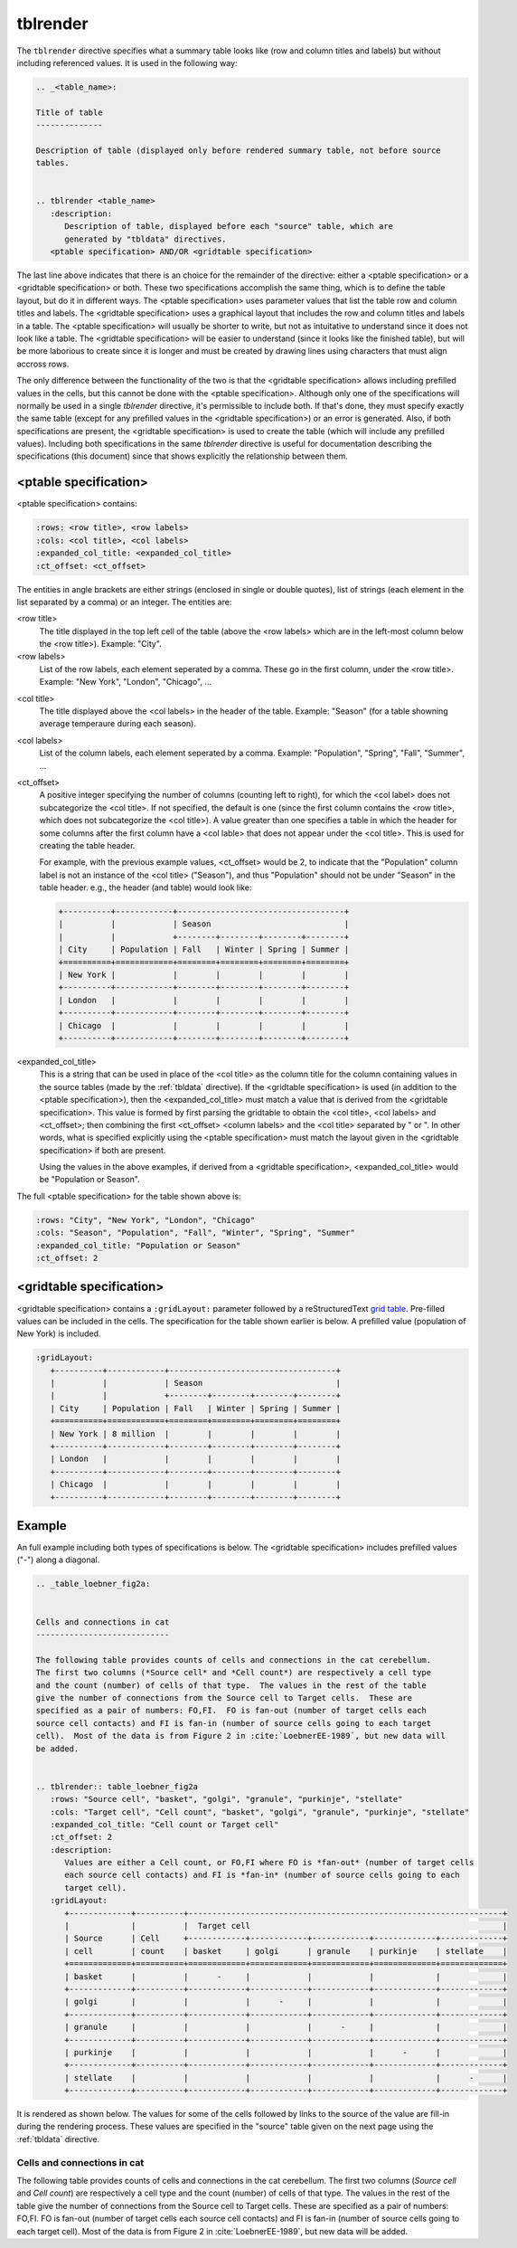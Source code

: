 .. _tblrender:

tblrender
=========

The ``tblrender`` directive specifies what a summary table looks like (row and column titles and labels)
but without including referenced values.  It is used in the following way:

.. code-block:: bnf


   .. _<table_name>:

   Title of table
   --------------

   Description of table (displayed only before rendered summary table, not before source
   tables.


   .. tblrender <table_name>
      :description:
         Description of table, displayed before each "source" table, which are
         generated by "tbldata" directives.
      <ptable specification> AND/OR <gridtable specification>


The last line above indicates that there is an choice for the remainder of the directive:
either a <ptable specification> or a <gridtable specification> or both.  These two specifications
accomplish the same thing, which is to define the table layout, but do it in
different ways.  The <ptable specification> uses parameter values that list the table row and
column titles and labels.  The <gridtable specification> uses a graphical layout that includes
the row and column titles and labels in a table.  The <ptable specification> will usually
be shorter to write, but not as intuitative to understand since it does not look like a table.
The <gridtable specification> will be easier to understand (since it looks like the finished table),
but will be more laborious to create since it is longer and must be created by drawing lines using
characters that must align accross rows.

The only difference between the functionality of the two is that the
<gridtable specification> allows including prefilled values in the cells, but this cannot be
done with the <ptable specification>.  Although only one of the specifications will normally be
used in a single *tblrender* directive, it's permissible to include both.  If that's done, they
must specify exactly the same table (except for any prefilled values in the <gridtable specification>)
or an error is generated.  Also, if both specifications are present, the <gridtable specification>
is used to create the table (which will include any prefilled values).  Including
both specifications in the same *tblrender* directive is useful for documentation describing
the specifications (this document) since that shows explicitly the relationship between them.
 
  

<ptable specification>
......................

<ptable specification> contains:

.. code-block:: bnf

      :rows: <row title>, <row labels>
      :cols: <col title>, <col labels>
      :expanded_col_title: <expanded_col_title>
      :ct_offset: <ct_offset>


The entities in angle brackets are either strings (enclosed in single or double quotes), list of strings
(each element in the list separated by a comma) or an integer.  The entities are:

<row title>
   The title displayed in the top left cell of the table (above the <row labels> which are in the left-most
   column below the <row title>).  Example: "City".

<row labels>
   List of the row labels, each element seperated by a comma.  These go in the first column, under the <row title>.
   Example: "New York", "London", "Chicago", ...

.. _tblrender_col_title:

<col title>
   The title displayed above the <col labels> in the header of the table.  Example: "Season" (for a
   table showning average temperaure during each season).

<col labels>
   List of the column labels, each element seperated by a comma.  Example: "Population", "Spring", "Fall", "Summer", ...

<ct_offset>
   A positive integer specifying the number of columns (counting left to right), for which the <col label> does
   not subcategorize the <col title>.  If not specified, the default is one (since the first column contains
   the <row title>, which does not subcategorize the <col title>).  A value greater
   than one specifies a table in which the header for some columns after the first column have a <col lable>
   that does not appear under the <col title>.  This is used for creating the table header.

   For example, with the previous example values, <ct_offset> would be 2, to indicate that the "Population"
   column label is not an instance of the <col title> ("Season"), and thus "Population" should
   not be under "Season" in the table header.  e.g., the header (and table) would look like:

   .. code-block:: rst
   
      +----------+------------+-----------------------------------+
      |          |            | Season                            |
      |          |            +--------+--------+--------+--------+
      | City     | Population | Fall   | Winter | Spring | Summer |
      +==========+============+========+========+========+========+
      | New York |            |        |        |        |        |
      +----------+------------+--------+--------+--------+--------+
      | London   |            |        |        |        |        |
      +----------+------------+--------+--------+--------+--------+
      | Chicago  |            |        |        |        |        |
      +----------+------------+--------+--------+--------+--------+

.. _tblrender_expanded_col_title:

<expanded_col_title>
   This is a string that can be used in place of the <col title> as the column title for the column containing
   values in the source tables (made by the :ref:`tbldata` directive).  If the <gridtable specification> is used
   (in addition to the <ptable specification>), then the <expanded_col_title> must match a value that is
   derived from the <gridtable specification>.  This value is formed by first parsing the gridtable to obtain
   the <col title>, <col labels> and <ct_offset>; then combining the first <ct_offset> <column labels> and
   the <col title> separated by " or ".  In other words, what is specified explicitly using the <ptable specification>
   must match the layout given in the <gridtable specification> if both are present.

   Using the values in the above examples, if derived from a <gridtable specification>, <expanded_col_title>
   would be "Population or Season".


The full <ptable specification>  for the table shown above is:

.. code-block:: rst

   :rows: "City", "New York", "London", "Chicago"
   :cols: "Season", "Population", "Fall", "Winter", "Spring", "Summer"
   :expanded_col_title: "Population or Season"
   :ct_offset: 2


<gridtable specification>
.........................


<gridtable specification> contains a ``:gridLayout:`` parameter followed by a reStructuredText
`grid table <https://docutils.sourceforge.io/docs/user/rst/quickref.html#tables>`_.
Pre-filled values can be included in the cells.  The specification for the table shown earlier is
below.  A prefilled value (population of New York) is included.

.. code-block:: rst

   :gridLayout:
      +----------+------------+-----------------------------------+
      |          |            | Season                            |
      |          |            +--------+--------+--------+--------+
      | City     | Population | Fall   | Winter | Spring | Summer |
      +==========+============+========+========+========+========+
      | New York | 8 million  |        |        |        |        |
      +----------+------------+--------+--------+--------+--------+
      | London   |            |        |        |        |        |
      +----------+------------+--------+--------+--------+--------+
      | Chicago  |            |        |        |        |        |
      +----------+------------+--------+--------+--------+--------+


.. _tblrender_example:

Example
.......

An full example including both types of specifications is below.  The <gridtable specification> includes
prefilled values ("-") along a diagonal.


.. code-block:: rst

   .. _table_loebner_fig2a:
   
   
   Cells and connections in cat
   ----------------------------
   
   The following table provides counts of cells and connections in the cat cerebellum.
   The first two columns (*Source cell* and *Cell count*) are respectively a cell type
   and the count (number) of cells of that type.  The values in the rest of the table
   give the number of connections from the Source cell to Target cells.  These are
   specified as a pair of numbers: FO,FI.  FO is fan-out (number of target cells each
   source cell contacts) and FI is fan-in (number of source cells going to each target
   cell).  Most of the data is from Figure 2 in :cite:`LoebnerEE-1989`, but new data will
   be added.
   
   
   .. tblrender:: table_loebner_fig2a
      :rows: "Source cell", "basket", "golgi", "granule", "purkinje", "stellate"
      :cols: "Target cell", "Cell count", "basket", "golgi", "granule", "purkinje", "stellate"
      :expanded_col_title: "Cell count or Target cell"
      :ct_offset: 2
      :description:
         Values are either a Cell count, or FO,FI where FO is *fan-out* (number of target cells
         each source cell contacts) and FI is *fan-in* (number of source cells going to each
         target cell).
      :gridLayout:
         +-------------+----------+------------------------------------------------------------------+
         |             |          |  Target cell                                                     |
         | Source      | Cell     +------------+------------+------------+-------------+-------------+
         | cell        | count    | basket     | golgi      | granule    | purkinje    | stellate    |
         +=============+==========+============+============+============+=============+=============+
         | basket      |          |      -     |            |            |             |             |
         +-------------+----------+------------+------------+------------+-------------+-------------+
         | golgi       |          |            |      -     |            |             |             |
         +-------------+----------+------------+------------+------------+-------------+-------------+
         | granule     |          |            |            |      -     |             |             |
         +-------------+----------+------------+------------+------------+-------------+-------------+
         | purkinje    |          |            |            |            |      -      |             |
         +-------------+----------+------------+------------+------------+-------------+-------------+
         | stellate    |          |            |            |            |             |      -      |
         +-------------+----------+------------+------------+------------+-------------+-------------+
   

It is rendered as shown below.  The values for some of the cells followed by links to the source
of the value are fill-in during the rendering process.  These values are specified in the "source"
table given on the next page using the :ref:`tbldata` directive.

.. _table_loebner_fig2a:

Cells and connections in cat
----------------------------
   
The following table provides counts of cells and connections in the cat cerebellum.
The first two columns (*Source cell* and *Cell count*) are respectively a cell type
and the count (number) of cells of that type.  The values in the rest of the table
give the number of connections from the Source cell to Target cells.  These are
specified as a pair of numbers: FO,FI.  FO is fan-out (number of target cells each
source cell contacts) and FI is fan-in (number of source cells going to each target
cell).  Most of the data is from Figure 2 in :cite:`LoebnerEE-1989`, but new data will
be added.
   
.. tblrender:: table_loebner_fig2a
   :rows: "Source cell", "basket", "golgi", "granule", "purkinje", "stellate"
   :cols: "Target cell", "Cell count", "basket", "golgi", "granule", "purkinje", "stellate"
   :expanded_col_title: "Cell count or Target cell"
   :ct_offset: 2
   :description:
      Values are either a Cell count, or FO,FI where FO is *fan-out* (number of target cells
      each source cell contacts) and FI is *fan-in* (number of source cells going to each
      target cell).
   :gridLayout:
      +-------------+----------+------------------------------------------------------------------+
      |             |          |  Target cell                                                     |
      | Source      | Cell     +------------+------------+------------+-------------+-------------+
      | cell        | count    | basket     | golgi      | granule    | purkinje    | stellate    |
      +=============+==========+============+============+============+=============+=============+
      | basket      |          |      -     |            |            |             |             |
      +-------------+----------+------------+------------+------------+-------------+-------------+
      | golgi       |          |            |      -     |            |             |             |
      +-------------+----------+------------+------------+------------+-------------+-------------+
      | granule     |          |            |            |      -     |             |             |
      +-------------+----------+------------+------------+------------+-------------+-------------+
      | purkinje    |          |            |            |            |      -      |             |
      +-------------+----------+------------+------------+------------+-------------+-------------+
      | stellate    |          |            |            |            |             |      -      |
      +-------------+----------+------------+------------+------------+-------------+-------------+
